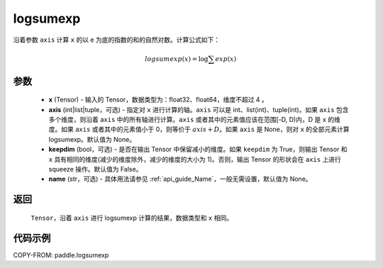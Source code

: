 .. _cn_api_paddle_tensor_math_logsumexp:

logsumexp
-------------------------------

.. py:function:: paddle.logsumexp(x, axis=None, keepdim=False, name=None)

沿着参数 ``axis`` 计算 ``x`` 的以 e 为底的指数的和的自然对数。计算公式如下：

.. math::
   logsumexp(x) = \log\sum exp(x)

参数
::::::::::
    - **x** (Tensor) - 输入的 Tensor，数据类型为：float32、float64，维度不超过 4 。
    - **axis** (int|list|tuple，可选) - 指定对 ``x`` 进行计算的轴。``axis`` 可以是 int、list(int)、tuple(int)。如果 ``axis`` 包含多个维度，则沿着 ``axis`` 中的所有轴进行计算。``axis`` 或者其中的元素值应该在范围[-D, D)内，D 是 ``x`` 的维度。如果 ``axis`` 或者其中的元素值小于 0，则等价于 :math:`axis + D`。如果 ``axis`` 是 None，则对 ``x`` 的全部元素计算 logsumexp。默认值为 None。
    - **keepdim** (bool，可选) - 是否在输出 Tensor 中保留减小的维度。如果 ``keepdim`` 为 True，则输出 Tensor 和 ``x`` 具有相同的维度(减少的维度除外，减少的维度的大小为 1)。否则，输出 Tensor 的形状会在 ``axis`` 上进行 squeeze 操作。默认值为 False。
    - **name** (str，可选) - 具体用法请参见 :ref:`api_guide_Name`，一般无需设置，默认值为 None。

返回
::::::::::
    ``Tensor``，沿着 ``axis`` 进行 logsumexp 计算的结果，数据类型和 ``x`` 相同。

代码示例
::::::::::

COPY-FROM: paddle.logsumexp
